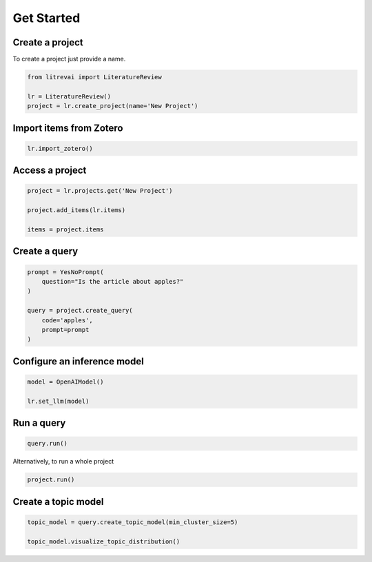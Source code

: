 Get Started
===========

Create a project
----------------

To create a project just provide a name.


.. code-block:: py

    from litrevai import LiteratureReview

    lr = LiteratureReview()
    project = lr.create_project(name='New Project')



Import items from Zotero
------------------------

.. code-block:: py

    lr.import_zotero()


Access a project
----------------

.. code-block:: py

    project = lr.projects.get('New Project')

    project.add_items(lr.items)

    items = project.items


Create a query
--------------

.. code-block:: py

    prompt = YesNoPrompt(
        question="Is the article about apples?"
    )

    query = project.create_query(
        code='apples',
        prompt=prompt
    )


Configure an inference model
----------------------------

.. code-block:: py

    model = OpenAIModel()

    lr.set_llm(model)


Run a query
-----------

.. code-block:: py

    query.run()

Alternatively, to run a whole project


.. code-block:: py

    project.run()


Create a topic model
--------------------

.. code-block:: py

    topic_model = query.create_topic_model(min_cluster_size=5)

    topic_model.visualize_topic_distribution()